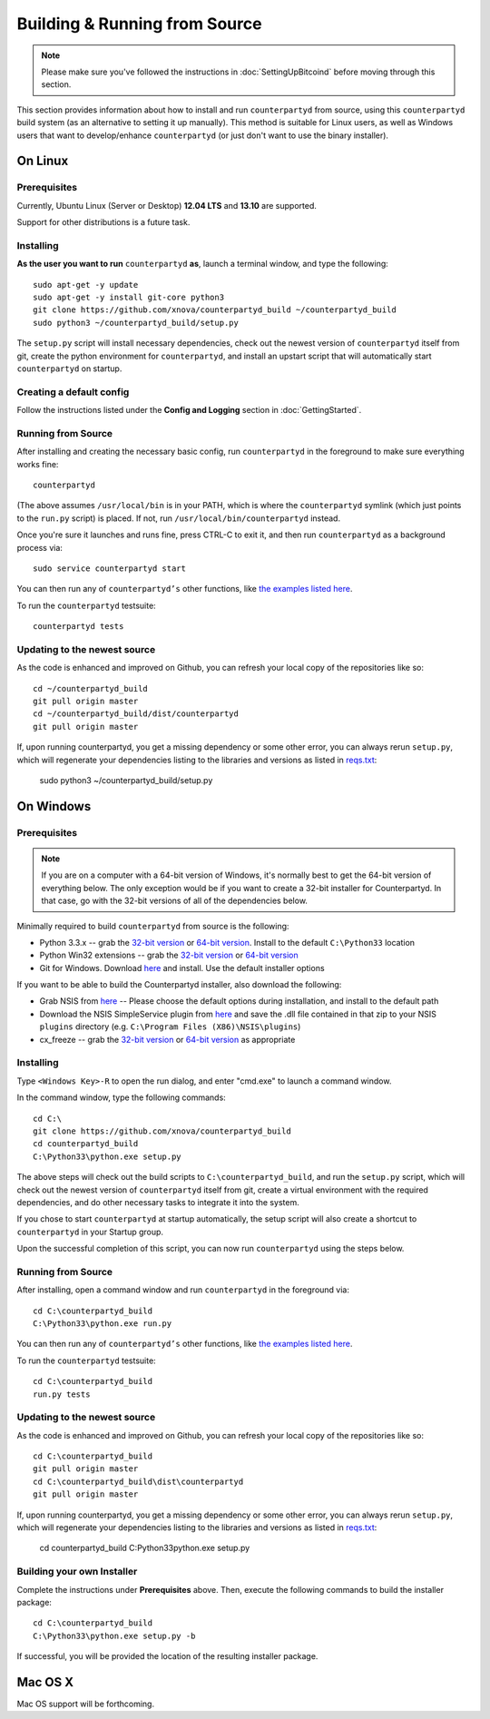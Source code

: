 Building & Running from Source
================================

.. note::

    Please make sure you've followed the instructions in :doc:`SettingUpBitcoind` before moving through this section.

This section provides information about how to install and run ``counterpartyd`` from source, using this
``counterpartyd`` build system (as an alternative to setting it up manually). This method is suitable for
Linux users, as well as Windows users that want to develop/enhance ``counterpartyd`` (or just don't want to
use the binary installer).


On Linux
-----------

Prerequisites
~~~~~~~~~~~~~

Currently, Ubuntu Linux (Server or Desktop) **12.04 LTS** and **13.10** are supported.

Support for other distributions is a future task.


Installing
~~~~~~~~~~~

**As the user you want to run** ``counterpartyd`` **as**, launch a terminal window, and type the following::

    sudo apt-get -y update
    sudo apt-get -y install git-core python3
    git clone https://github.com/xnova/counterpartyd_build ~/counterpartyd_build
    sudo python3 ~/counterpartyd_build/setup.py

The ``setup.py`` script will install necessary dependencies, check out the newest version of ``counterpartyd``
itself from git, create the python environment for ``counterpartyd``, and install an upstart script that
will automatically start ``counterpartyd`` on startup.


Creating a default config
~~~~~~~~~~~~~~~~~~~~~~~~~~

Follow the instructions listed under the **Config and Logging** section in :doc:`GettingStarted`.


Running from Source
~~~~~~~~~~~~~~~~~~~

After installing and creating the necessary basic config, run ``counterpartyd`` in the foreground to make sure
everything works fine::

    counterpartyd
    
(The above assumes ``/usr/local/bin`` is in your PATH, which is where the ``counterpartyd`` symlink (which just
points to the ``run.py`` script) is placed. If not, run ``/usr/local/bin/counterpartyd`` instead.

Once you're sure it launches and runs fine, press CTRL-C to exit it, and then run ``counterpartyd`` as a background process via::

    sudo service counterpartyd start

You can then run any of ``counterpartyd’s`` other functions, like `the examples listed here <https://github.com/PhantomPhreak/counterpartyd#examples>`__.

To run the ``counterpartyd`` testsuite::

    counterpartyd tests


Updating to the newest source
~~~~~~~~~~~~~~~~~~~~~~~~~~~~~~

As the code is enhanced and improved on Github, you can refresh your local copy of the repositories like so::

    cd ~/counterpartyd_build
    git pull origin master
    cd ~/counterpartyd_build/dist/counterpartyd
    git pull origin master

If, upon running counterpartyd, you get a missing dependency or some other error, you can always rerun
``setup.py``, which will regenerate your dependencies listing to the libraries and versions as listed in
`reqs.txt <https://github.com/xnova/counterpartyd_build/blob/master/dist/reqs.txt>`__:

    sudo python3 ~/counterpartyd_build/setup.py


On Windows
-----------

Prerequisites
~~~~~~~~~~~~~

.. note::

   If you are on a computer with a 64-bit version of Windows, it's normally best to get the 64-bit version of
   everything below. The only exception would be if you want to create a 32-bit installer for Counterpartyd.
   In that case, go with the 32-bit versions of all of the dependencies below.

Minimally required to build ``counterpartyd`` from source is the following:

- Python 3.3.x -- grab the `32-bit version <http://www.python.org/ftp/python/3.3.3/python-3.3.3.msi>`__
  or `64-bit version <http://www.python.org/ftp/python/3.3.3/python-3.3.3.amd64.msi>`__.
  Install to the default ``C:\Python33`` location
- Python Win32 extensions -- grab the `32-bit version <http://sourceforge.net/projects/pywin32/files/pywin32/Build%20218/pywin32-218.win32-py3.3.exe/download>`__
  or `64-bit version <http://sourceforge.net/projects/pywin32/files/pywin32/Build%20218/pywin32-218.win-amd64-py3.3.exe/download>`__
- Git for Windows. Download `here <http://git-scm.com/download/win>`__ and install. Use the default installer options

If you want to be able to build the Counterpartyd installer, also download the following:

- Grab NSIS from `here <http://prdownloads.sourceforge.net/nsis/nsis-2.46-setup.exe?download>`__ -- Please choose the default
  options during installation, and install to the default path
- Download the NSIS SimpleService plugin from `here <http://nsis.sourceforge.net/mediawiki/images/c/c9/NSIS_Simple_Service_Plugin_1.30.zip>`__
  and save the .dll file contained in that zip to your NSIS ``plugins`` directory (e.g. ``C:\Program Files (X86)\NSIS\plugins``)
- cx_freeze -- grab the `32-bit version <http://prdownloads.sourceforge.net/cx-freeze/cx_Freeze-4.3.2.win32-py3.3.msi?download>`__
  or `64-bit version <http://prdownloads.sourceforge.net/cx-freeze/cx_Freeze-4.3.2.win-amd64-py3.3.msi?download>`__ as appropriate


Installing
~~~~~~~~~~~

Type ``<Windows Key>-R`` to open the run dialog, and enter "cmd.exe" to launch a command window.

In the command window, type the following commands::

    cd C:\
    git clone https://github.com/xnova/counterpartyd_build
    cd counterpartyd_build
    C:\Python33\python.exe setup.py
     
The above steps will check out the build scripts to ``C:\counterpartyd_build``, and run the ``setup.py`` script, which
will check out the newest version of ``counterpartyd`` itself from git, create a virtual environment with the
required dependencies, and do other necessary tasks to integrate it into the system.

If you chose to start ``counterpartyd`` at startup automatically, the setup script will also create a shortcut
to ``counterpartyd`` in your Startup group. 

Upon the successful completion of this script, you can now run ``counterpartyd`` using the steps below.


Running from Source
~~~~~~~~~~~~~~~~~~~

After installing, open a command window and run ``counterpartyd`` in the foreground via::

    cd C:\counterpartyd_build
    C:\Python33\python.exe run.py

You can then run any of ``counterpartyd’s`` other functions, like `the examples listed here <https://github.com/PhantomPhreak/counterpartyd#examples>`__.

To run the ``counterpartyd`` testsuite::

    cd C:\counterpartyd_build
    run.py tests 


Updating to the newest source
~~~~~~~~~~~~~~~~~~~~~~~~~~~~~~

As the code is enhanced and improved on Github, you can refresh your local copy of the repositories like so::

    cd C:\counterpartyd_build
    git pull origin master
    cd C:\counterpartyd_build\dist\counterpartyd
    git pull origin master

If, upon running counterpartyd, you get a missing dependency or some other error, you can always rerun
``setup.py``, which will regenerate your dependencies listing to the libraries and versions as listed in
`reqs.txt <https://github.com/xnova/counterpartyd_build/blob/master/dist/reqs.txt>`__:

    cd counterpartyd_build
    C:\Python33\python.exe setup.py


Building your own Installer
~~~~~~~~~~~~~~~~~~~~~~~~~~~~~

Complete the instructions under **Prerequisites** above.
Then, execute the following commands to build the installer package::

    cd C:\counterpartyd_build
    C:\Python33\python.exe setup.py -b
    
If successful, you will be provided the location of the resulting installer package.


Mac OS X
--------

Mac OS support will be forthcoming.
